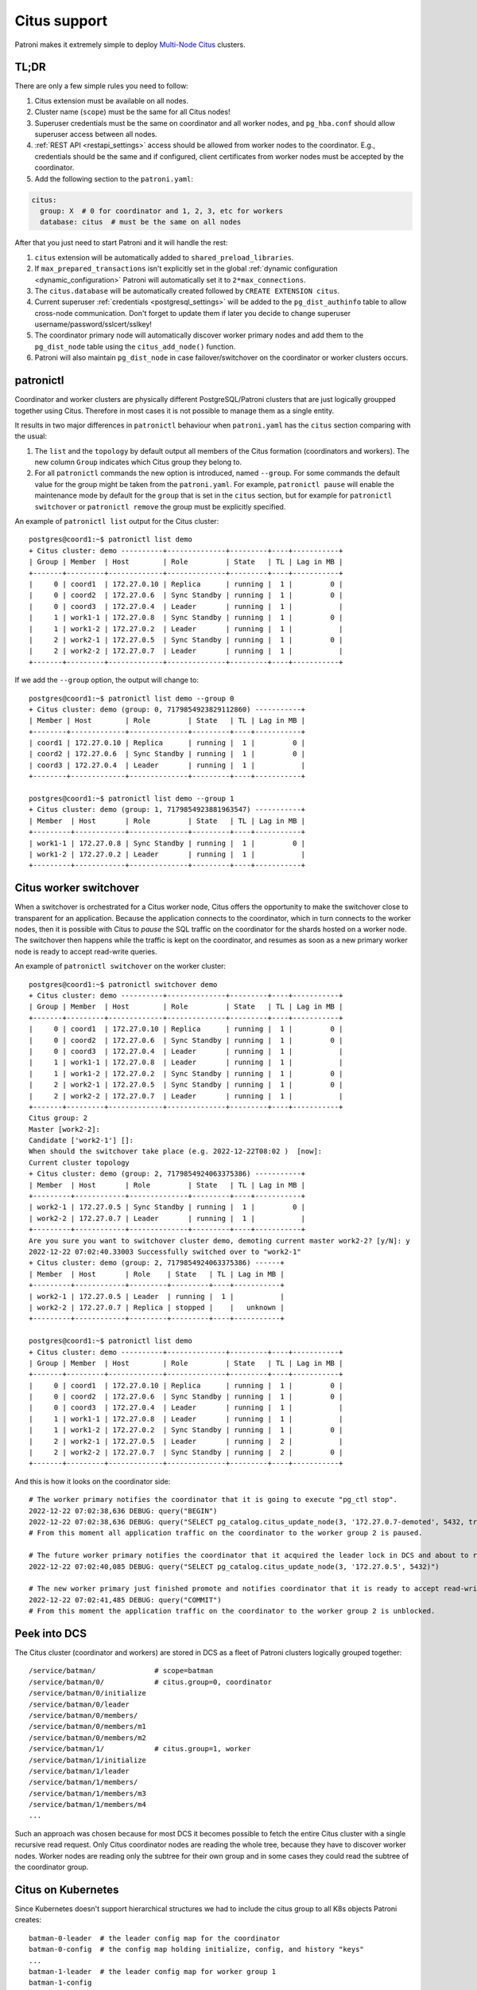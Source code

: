 .. _citus:

Citus support
=============

Patroni makes it extremely simple to deploy `Multi-Node Citus`__ clusters.

__ https://docs.citusdata.com/en/stable/installation/multi_node.html

TL;DR
-----

There are only a few simple rules you need to follow:

1. Citus extension must be available on all nodes.
2. Cluster name (``scope``) must be the same for all Citus nodes!
3. Superuser credentials must be the same on coordinator and all worker
   nodes, and ``pg_hba.conf`` should allow superuser access between all nodes.
4. :ref:`REST API <restapi_settings>` access should be allowed from worker
   nodes to the coordinator. E.g., credentials should be the same and if
   configured, client certificates from worker nodes must be accepted by the
   coordinator.
5. Add the following section to the ``patroni.yaml``:

.. code:: YAML

        citus:
          group: X  # 0 for coordinator and 1, 2, 3, etc for workers
          database: citus  # must be the same on all nodes


After that you just need to start Patroni and it will handle the rest:

1. ``citus`` extension will be automatically added to ``shared_preload_libraries``.
2. If ``max_prepared_transactions`` isn't explicitly set in the global
   :ref:`dynamic configuration <dynamic_configuration>` Patroni will
   automatically set it to ``2*max_connections``.
3. The ``citus.database`` will be automatically created followed by ``CREATE EXTENSION citus``.
4. Current superuser :ref:`credentials <postgresql_settings>` will be added to the ``pg_dist_authinfo``
   table to allow cross-node communication. Don't forget to update them if
   later you decide to change superuser username/password/sslcert/sslkey!
5. The coordinator primary node will automatically discover worker primary
   nodes and add them to the ``pg_dist_node`` table using the
   ``citus_add_node()`` function.
6. Patroni will also maintain ``pg_dist_node`` in case failover/switchover
   on the coordinator or worker clusters occurs.

patronictl
----------

Coordinator and worker clusters are physically different PostgreSQL/Patroni
clusters that are just logically groupped together using Citus. Therefore in
most cases it is not possible to manage them as a single entity.

It results in two major differences in ``patronictl`` behaviour when
``patroni.yaml`` has the ``citus`` section comparing with the usual:

1. The ``list`` and the ``topology`` by default output all members of the Citus
   formation (coordinators and workers). The new column ``Group`` indicates
   which Citus group they belong to.
2. For all ``patronictl`` commands the new option is introduced, named
   ``--group``. For some commands the default value for the group might be
   taken from the ``patroni.yaml``. For example, ``patronictl pause`` will
   enable the maintenance mode by default for the ``group`` that is set in the
   ``citus`` section, but for example for ``patronictl  switchover`` or
   ``patronictl remove`` the group must be explicitly specified.

An example of ``patronictl list`` output for the Citus cluster::

    postgres@coord1:~$ patronictl list demo
    + Citus cluster: demo ----------+--------------+---------+----+-----------+
    | Group | Member  | Host        | Role         | State   | TL | Lag in MB |
    +-------+---------+-------------+--------------+---------+----+-----------+
    |     0 | coord1  | 172.27.0.10 | Replica      | running |  1 |         0 |
    |     0 | coord2  | 172.27.0.6  | Sync Standby | running |  1 |         0 |
    |     0 | coord3  | 172.27.0.4  | Leader       | running |  1 |           |
    |     1 | work1-1 | 172.27.0.8  | Sync Standby | running |  1 |         0 |
    |     1 | work1-2 | 172.27.0.2  | Leader       | running |  1 |           |
    |     2 | work2-1 | 172.27.0.5  | Sync Standby | running |  1 |         0 |
    |     2 | work2-2 | 172.27.0.7  | Leader       | running |  1 |           |
    +-------+---------+-------------+--------------+---------+----+-----------+

If we add the ``--group`` option, the output will change to::

    postgres@coord1:~$ patronictl list demo --group 0
    + Citus cluster: demo (group: 0, 7179854923829112860) -----------+
    | Member | Host        | Role         | State   | TL | Lag in MB |
    +--------+-------------+--------------+---------+----+-----------+
    | coord1 | 172.27.0.10 | Replica      | running |  1 |         0 |
    | coord2 | 172.27.0.6  | Sync Standby | running |  1 |         0 |
    | coord3 | 172.27.0.4  | Leader       | running |  1 |           |
    +--------+-------------+--------------+---------+----+-----------+

    postgres@coord1:~$ patronictl list demo --group 1
    + Citus cluster: demo (group: 1, 7179854923881963547) -----------+
    | Member  | Host       | Role         | State   | TL | Lag in MB |
    +---------+------------+--------------+---------+----+-----------+
    | work1-1 | 172.27.0.8 | Sync Standby | running |  1 |         0 |
    | work1-2 | 172.27.0.2 | Leader       | running |  1 |           |
    +---------+------------+--------------+---------+----+-----------+

Citus worker switchover
-----------------------

When a switchover is orchestrated for a Citus worker node, Citus offers the
opportunity to make the switchover close to transparent for an application.
Because the application connects to the coordinator, which in turn connects to
the worker nodes, then it is possible with Citus to `pause` the SQL traffic on
the coordinator for the shards hosted on a worker node. The switchover then
happens while the traffic is kept on the coordinator, and resumes as soon as a
new primary worker node is ready to accept read-write queries.

An example of ``patronictl switchover`` on the worker cluster::

    postgres@coord1:~$ patronictl switchover demo
    + Citus cluster: demo ----------+--------------+---------+----+-----------+
    | Group | Member  | Host        | Role         | State   | TL | Lag in MB |
    +-------+---------+-------------+--------------+---------+----+-----------+
    |     0 | coord1  | 172.27.0.10 | Replica      | running |  1 |         0 |
    |     0 | coord2  | 172.27.0.6  | Sync Standby | running |  1 |         0 |
    |     0 | coord3  | 172.27.0.4  | Leader       | running |  1 |           |
    |     1 | work1-1 | 172.27.0.8  | Leader       | running |  1 |           |
    |     1 | work1-2 | 172.27.0.2  | Sync Standby | running |  1 |         0 |
    |     2 | work2-1 | 172.27.0.5  | Sync Standby | running |  1 |         0 |
    |     2 | work2-2 | 172.27.0.7  | Leader       | running |  1 |           |
    +-------+---------+-------------+--------------+---------+----+-----------+
    Citus group: 2
    Master [work2-2]:
    Candidate ['work2-1'] []:
    When should the switchover take place (e.g. 2022-12-22T08:02 )  [now]:
    Current cluster topology
    + Citus cluster: demo (group: 2, 7179854924063375386) -----------+
    | Member  | Host       | Role         | State   | TL | Lag in MB |
    +---------+------------+--------------+---------+----+-----------+
    | work2-1 | 172.27.0.5 | Sync Standby | running |  1 |         0 |
    | work2-2 | 172.27.0.7 | Leader       | running |  1 |           |
    +---------+------------+--------------+---------+----+-----------+
    Are you sure you want to switchover cluster demo, demoting current master work2-2? [y/N]: y
    2022-12-22 07:02:40.33003 Successfully switched over to "work2-1"
    + Citus cluster: demo (group: 2, 7179854924063375386) ------+
    | Member  | Host       | Role    | State   | TL | Lag in MB |
    +---------+------------+---------+---------+----+-----------+
    | work2-1 | 172.27.0.5 | Leader  | running |  1 |           |
    | work2-2 | 172.27.0.7 | Replica | stopped |    |   unknown |
    +---------+------------+---------+---------+----+-----------+

    postgres@coord1:~$ patronictl list demo
    + Citus cluster: demo ----------+--------------+---------+----+-----------+
    | Group | Member  | Host        | Role         | State   | TL | Lag in MB |
    +-------+---------+-------------+--------------+---------+----+-----------+
    |     0 | coord1  | 172.27.0.10 | Replica      | running |  1 |         0 |
    |     0 | coord2  | 172.27.0.6  | Sync Standby | running |  1 |         0 |
    |     0 | coord3  | 172.27.0.4  | Leader       | running |  1 |           |
    |     1 | work1-1 | 172.27.0.8  | Leader       | running |  1 |           |
    |     1 | work1-2 | 172.27.0.2  | Sync Standby | running |  1 |         0 |
    |     2 | work2-1 | 172.27.0.5  | Leader       | running |  2 |           |
    |     2 | work2-2 | 172.27.0.7  | Sync Standby | running |  2 |         0 |
    +-------+---------+-------------+--------------+---------+----+-----------+

And this is how it looks on the coordinator side::

    # The worker primary notifies the coordinator that it is going to execute "pg_ctl stop".
    2022-12-22 07:02:38,636 DEBUG: query("BEGIN")
    2022-12-22 07:02:38,636 DEBUG: query("SELECT pg_catalog.citus_update_node(3, '172.27.0.7-demoted', 5432, true, 10000)")
    # From this moment all application traffic on the coordinator to the worker group 2 is paused.

    # The future worker primary notifies the coordinator that it acquired the leader lock in DCS and about to run "pg_ctl promote".
    2022-12-22 07:02:40,085 DEBUG: query("SELECT pg_catalog.citus_update_node(3, '172.27.0.5', 5432)")

    # The new worker primary just finished promote and notifies coordinator that it is ready to accept read-write traffic.
    2022-12-22 07:02:41,485 DEBUG: query("COMMIT")
    # From this moment the application traffic on the coordinator to the worker group 2 is unblocked.

Peek into DCS
-------------

The Citus cluster (coordinator and workers) are stored in DCS as a fleet of
Patroni clusters logically grouped together::

    /service/batman/              # scope=batman
    /service/batman/0/            # citus.group=0, coordinator
    /service/batman/0/initialize
    /service/batman/0/leader
    /service/batman/0/members/
    /service/batman/0/members/m1
    /service/batman/0/members/m2
    /service/batman/1/            # citus.group=1, worker
    /service/batman/1/initialize
    /service/batman/1/leader
    /service/batman/1/members/
    /service/batman/1/members/m3
    /service/batman/1/members/m4
    ...

Such an approach was chosen because for most DCS it becomes possible to fetch
the entire Citus cluster with a single recursive read request. Only Citus
coordinator nodes are reading the whole tree, because they have to discover
worker nodes. Worker nodes are reading only the subtree for their own group and
in some cases they could read the subtree of the coordinator group.

Citus on Kubernetes
-------------------

Since Kubernetes doesn't support hierarchical structures we had to include the
citus group to all K8s objects Patroni creates::

    batman-0-leader  # the leader config map for the coordinator
    batman-0-config  # the config map holding initialize, config, and history "keys"
    ...
    batman-1-leader  # the leader config map for worker group 1
    batman-1-config
    ...

I.e., the naming pattern is: ``${scope}-${citus.group}-${type}``.

All Kubernetes objects are discovered by Patroni using the `label selector`__,
therefore all Pods with Patroni&Citus and Endpoints/ConfigMaps must have
similar labels, and Patroni must be configured to use them using Kubernetes
:ref:`settings <kubernetes_settings>` or :ref:`environment variables
<kubernetes_environment>`.

__ https://kubernetes.io/docs/concepts/overview/working-with-objects/labels/#label-selectors

A couple of examples of Patroni configuration using Pods environment variables:

1. for the coordinator cluster

.. code:: YAML

        apiVersion: v1
        kind: Pod
        metadata:
          labels:
            application: patroni
            citus-group: "0"
            citus-type: coordinator
            cluster-name: citusdemo
          name: citusdemo-0-0
          namespace: default
        spec:
          containers:
          - env:
            - name: PATRONI_SCOPE
              value: citusdemo
            - name: PATRONI_NAME
              valueFrom:
                fieldRef:
                  apiVersion: v1
                  fieldPath: metadata.name
            - name: PATRONI_KUBERNETES_POD_IP
              valueFrom:
                fieldRef:
                  apiVersion: v1
                  fieldPath: status.podIP
            - name: PATRONI_KUBERNETES_NAMESPACE
              valueFrom:
                fieldRef:
                  apiVersion: v1
                  fieldPath: metadata.namespace
            - name: PATRONI_KUBERNETES_LABELS
              value: '{application: patroni}'
            - name: PATRONI_CITUS_DATABASE
              value: citus
            - name: PATRONI_CITUS_GROUP
              value: "0"

2. for the worker cluster from the group 2

.. code:: YAML

        apiVersion: v1
        kind: Pod
        metadata:
          labels:
            application: patroni
            citus-group: "2"
            citus-type: worker
            cluster-name: citusdemo
          name: citusdemo-2-0
          namespace: default
        spec:
          containers:
          - env:
            - name: PATRONI_SCOPE
              value: citusdemo
            - name: PATRONI_NAME
              valueFrom:
                fieldRef:
                  apiVersion: v1
                  fieldPath: metadata.name
            - name: PATRONI_KUBERNETES_POD_IP
              valueFrom:
                fieldRef:
                  apiVersion: v1
                  fieldPath: status.podIP
            - name: PATRONI_KUBERNETES_NAMESPACE
              valueFrom:
                fieldRef:
                  apiVersion: v1
                  fieldPath: metadata.namespace
            - name: PATRONI_KUBERNETES_LABELS
              value: '{application: patroni}'
            - name: PATRONI_CITUS_DATABASE
              value: citus
            - name: PATRONI_CITUS_GROUP
              value: "2"

As you may noticed, both examples have ``citus-group`` label set. This label
allows Patroni to identify object as belonging to a certain Citus group. In
addition to that, there is also ``PATRONI_CITUS_GROUP`` environment variable,
which has the same value as the ``citus-group`` label. When Patroni creates
new Kubernetes objects ConfigMaps or Endpoints, it automatically puts the
``citus-group: ${env.PATRONI_CITUS_GROUP}`` label on them:

.. code:: YAML

        apiVersion: v1
        kind: ConfigMap
        metadata:
          name: citusdemo-0-leader  # Is generated as ${env.PATRONI_SCOPE}-${env.PATRONI_CITUS_GROUP}-leader
          labels:
            application: patroni    # Is set from the ${env.PATRONI_KUBERNETES_LABELS}
            cluster-name: citusdemo # Is automatically set from the ${env.PATRONI_SCOPE}
            citus-group: '0'        # Is automatically set from the ${env.PATRONI_CITUS_GROUP}

You can find a complete example of Patroni deployment on Kubernetes with Citus
support in the `kubernetes`__ folder of the Patroni repository.

__ https://github.com/zalando/patroni/tree/master/kubernetes

There are two important files for you:

1. Dockerfile.citus
2. citus_k8s.yaml
